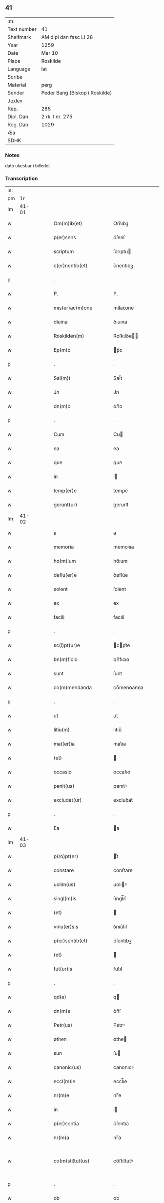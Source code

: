** 41
| :m:         |                                |
| Text number | 41                             |
| Shelfmark   | AM dipl dan fasc LI 28         |
| Year        | 1259                           |
| Date        | Mar 10                         |
| Place       | Roskilde                       |
| Language    | lat                            |
| Scribe      |                                |
| Material    | perg                           |
| Sender      | Peder Bang (Biskop i Roskilde) |
| Jexlev      |                                |
| Rep.        | 285                            |
| Dipl. Dan.  | 2 rk. I nr. 275                |
| Reg. Dan.   | 1029                           |
| Æa.         |                                |
| SDHK        |                                |

*** Notes
dato ulæsbar i billedet

*** Transcription
| :s: |       |   |   |   |   |                       |                 |   |   |   |   |     |   |   |    |             |
| pm  |    1r |   |   |   |   |                       |                 |   |   |   |   |     |   |   |    |             |
| lm  | 41-01 |   |   |   |   |                       |                 |   |   |   |   |     |   |   |    |             |
| w   |       |   |   |   |   | Om(m)ib(et)           | Om̅ıbꝫ           |   |   |   |   | lat |   |   |    |       41-01 |
| w   |       |   |   |   |   | p(er)sens             | p͛ſenſ           |   |   |   |   | lat |   |   |    |       41-01 |
| w   |       |   |   |   |   | scriptum              | ſcrıptu        |   |   |   |   | lat |   |   |    |       41-01 |
| w   |       |   |   |   |   | c(er)nentib(et)       | c͛nentıbꝫ        |   |   |   |   | lat |   |   |    |       41-01 |
| p   |       |   |   |   |   | .                     | .               |   |   |   |   | lat |   |   |    |       41-01 |
| w   |       |   |   |   |   | P.                    | P.              |   |   |   |   | lat |   |   |    |       41-01 |
| w   |       |   |   |   |   | mis(er)ac(m)one       | mıſ͛ac̅one        |   |   |   |   | lat |   |   |    |       41-01 |
| w   |       |   |   |   |   | diuina                | ꝺıuına          |   |   |   |   | lat |   |   |    |       41-01 |
| w   |       |   |   |   |   | Roskilden(m)          | Roſkılꝺe̅       |   |   |   |   | lat |   |   |    |       41-01 |
| w   |       |   |   |   |   | Ep(m)c                | p̅c             |   |   |   |   | lat |   |   |    |       41-01 |
| p   |       |   |   |   |   | .                     | .               |   |   |   |   | lat |   |   |    |       41-01 |
| w   |       |   |   |   |   | Sal(m)t               | Sal̅t            |   |   |   |   | lat |   |   |    |       41-01 |
| w   |       |   |   |   |   | Jn                    | Jn              |   |   |   |   | lat |   |   |    |       41-01 |
| w   |       |   |   |   |   | dn(m)o                | ꝺn̅o             |   |   |   |   | lat |   |   |    |       41-01 |
| p   |       |   |   |   |   | .                     | .               |   |   |   |   | lat |   |   |    |       41-01 |
| w   |       |   |   |   |   | Cum                   | Cu             |   |   |   |   | lat |   |   |    |       41-01 |
| w   |       |   |   |   |   | ea                    | ea              |   |   |   |   | lat |   |   |    |       41-01 |
| w   |       |   |   |   |   | que                   | que             |   |   |   |   | lat |   |   |    |       41-01 |
| w   |       |   |   |   |   | in                    | í              |   |   |   |   | lat |   |   |    |       41-01 |
| w   |       |   |   |   |   | temp(er)e             | temꝑe           |   |   |   |   | lat |   |   |    |       41-01 |
| w   |       |   |   |   |   | gerunt(ur)            | gerunt᷑          |   |   |   |   | lat |   |   |    |       41-01 |
| lm  | 41-02 |   |   |   |   |                       |                 |   |   |   |   |     |   |   |    |             |
| w   |       |   |   |   |   | a                     | a               |   |   |   |   | lat |   |   |    |       41-02 |
| w   |       |   |   |   |   | memoria               | memoꝛıa         |   |   |   |   | lat |   |   |    |       41-02 |
| w   |       |   |   |   |   | ho(m)ium              | ho̅ıum           |   |   |   |   | lat |   |   |    |       41-02 |
| w   |       |   |   |   |   | deflu(er)e            | ꝺeflu͛e          |   |   |   |   | lat |   |   |    |       41-02 |
| w   |       |   |   |   |   | solent                | ſolent          |   |   |   |   | lat |   |   |    |       41-02 |
| w   |       |   |   |   |   | ex                    | ex              |   |   |   |   | lat |   |   |    |       41-02 |
| w   |       |   |   |   |   | facili                | facılí          |   |   |   |   | lat |   |   |    |       41-02 |
| p   |       |   |   |   |   | .                     | .               |   |   |   |   | lat |   |   |    |       41-02 |
| w   |       |   |   |   |   | sc(i)pt(ur)e          | cpt᷑e          |   |   |   |   | lat |   |   |    |       41-02 |
| w   |       |   |   |   |   | bn(m)ficio            | bn̅fıcıo         |   |   |   |   | lat |   |   |    |       41-02 |
| w   |       |   |   |   |   | sunt                  | ſunt            |   |   |   |   | lat |   |   |    |       41-02 |
| w   |       |   |   |   |   | co(m)mendanda         | co̅menꝺanꝺa      |   |   |   |   | lat |   |   |    |       41-02 |
| p   |       |   |   |   |   | .                     | .               |   |   |   |   | lat |   |   |    |       41-02 |
| w   |       |   |   |   |   | ut                    | ut              |   |   |   |   | lat |   |   |    |       41-02 |
| w   |       |   |   |   |   | litiu(m)              | lıtıu̅           |   |   |   |   | lat |   |   |    |       41-02 |
| w   |       |   |   |   |   | mat(er)ia             | mat͛ıa           |   |   |   |   | lat |   |   |    |       41-02 |
| w   |       |   |   |   |   | (et)                  |                |   |   |   |   | lat |   |   |    |       41-02 |
| w   |       |   |   |   |   | occasio               | occaſıo         |   |   |   |   | lat |   |   |    |       41-02 |
| w   |       |   |   |   |   | penit(us)             | penıtꝰ          |   |   |   |   | lat |   |   |    |       41-02 |
| w   |       |   |   |   |   | excludat(ur)          | excluꝺat᷑        |   |   |   |   | lat |   |   |    |       41-02 |
| p   |       |   |   |   |   | .                     | .               |   |   |   |   | lat |   |   |    |       41-02 |
| w   |       |   |   |   |   | Ea                    | a              |   |   |   |   | lat |   |   |    |       41-02 |
| lm  | 41-03 |   |   |   |   |                       |                 |   |   |   |   |     |   |   |    |             |
| w   |       |   |   |   |   | p(ro)pt(er)           | t͛              |   |   |   |   | lat |   |   |    |       41-03 |
| w   |       |   |   |   |   | constare              | conﬅare         |   |   |   |   | lat |   |   |    |       41-03 |
| w   |       |   |   |   |   | uolim(us)             | uolıꝰ          |   |   |   |   | lat |   |   |    |       41-03 |
| w   |       |   |   |   |   | singl(m)is            | ſıngl̅ıſ         |   |   |   |   | lat |   |   |    |       41-03 |
| w   |       |   |   |   |   | (et)                  |                |   |   |   |   | lat |   |   |    |       41-03 |
| w   |       |   |   |   |   | vniu(er)sis           | ỽnıu͛ſıſ         |   |   |   |   | lat |   |   |    |       41-03 |
| w   |       |   |   |   |   | p(er)sentib(et)       | p͛ſentıbꝫ        |   |   |   |   | lat |   |   |    |       41-03 |
| w   |       |   |   |   |   | (et)                  |                |   |   |   |   | lat |   |   |    |       41-03 |
| w   |       |   |   |   |   | fut(ur)is             | fut᷑ıſ           |   |   |   |   | lat |   |   |    |       41-03 |
| p   |       |   |   |   |   | .                     | .               |   |   |   |   | lat |   |   |    |       41-03 |
| w   |       |   |   |   |   | qd(e)                 | q              |   |   |   |   | lat |   |   |    |       41-03 |
| w   |       |   |   |   |   | dn(m)s                | ꝺn̅ſ             |   |   |   |   | lat |   |   |    |       41-03 |
| w   |       |   |   |   |   | Petr(us)              | Petrꝰ           |   |   |   |   | lat |   |   |    |       41-03 |
| w   |       |   |   |   |   | øthen                 | øthe           |   |   |   |   | lat |   |   |    |       41-03 |
| w   |       |   |   |   |   | sun                   | ſu             |   |   |   |   | lat |   |   |    |       41-03 |
| w   |       |   |   |   |   | canonic(us)           | canonıcꝰ        |   |   |   |   | lat |   |   |    |       41-03 |
| w   |       |   |   |   |   | eccl(m)ie             | eccl̅ıe          |   |   |   |   | lat |   |   |    |       41-03 |
| w   |       |   |   |   |   | nr(m)e                | nr̅e             |   |   |   |   | lat |   |   |    |       41-03 |
| w   |       |   |   |   |   | in                    | í              |   |   |   |   | lat |   |   |    |       41-03 |
| w   |       |   |   |   |   | p(er)sentia           | p͛ſentıa         |   |   |   |   | lat |   |   |    |       41-03 |
| w   |       |   |   |   |   | nr(m)a                | nr̅a             |   |   |   |   | lat |   |   |    |       41-03 |
| w   |       |   |   |   |   | co(m)sti¦tut(us)      | co̅ﬅí¦tutꝰ       |   |   |   |   | lat |   |   |    | 41-03—41-04 |
| p   |       |   |   |   |   | .                     | .               |   |   |   |   | lat |   |   |    |       41-04 |
| w   |       |   |   |   |   | ob                    | ob              |   |   |   |   | lat |   |   |    |       41-04 |
| w   |       |   |   |   |   | anime                 | anıme           |   |   |   |   | lat |   |   |    |       41-04 |
| w   |       |   |   |   |   | sue                   | ſue             |   |   |   |   | lat |   |   |    |       41-04 |
| w   |       |   |   |   |   | remediu(m)            | remeꝺıu̅         |   |   |   |   | lat |   |   |    |       41-04 |
| p   |       |   |   |   |   | .                     | .               |   |   |   |   | lat |   |   |    |       41-04 |
| w   |       |   |   |   |   | mansum                | manſu          |   |   |   |   | lat |   |   |    |       41-04 |
| w   |       |   |   |   |   | t(er)re               | t͛re             |   |   |   |   | lat |   |   |    |       41-04 |
| w   |       |   |   |   |   | integrum              | íntegru        |   |   |   |   | lat |   |   |    |       41-04 |
| w   |       |   |   |   |   | in                    | í              |   |   |   |   | lat |   |   |    |       41-04 |
| w   |       |   |   |   |   | fløngi                | fløngı          |   |   |   |   | lat |   |   |    |       41-04 |
| w   |       |   |   |   |   | cu(m)                 | cu̅              |   |   |   |   | lat |   |   |    |       41-04 |
| w   |       |   |   |   |   | duob(et)              | ꝺuobꝫ           |   |   |   |   | lat |   |   |    |       41-04 |
| w   |       |   |   |   |   | fæligh                | fælıgh          |   |   |   |   | lat |   |   |    |       41-04 |
| p   |       |   |   |   |   | .                     | .               |   |   |   |   | lat |   |   |    |       41-04 |
| w   |       |   |   |   |   | (et)                  |                |   |   |   |   | lat |   |   |    |       41-04 |
| w   |       |   |   |   |   | cu(m)                 | cu̅              |   |   |   |   | lat |   |   |    |       41-04 |
| w   |       |   |   |   |   | om(m)ib(et)           | om̅ıbꝫ           |   |   |   |   | lat |   |   |    |       41-04 |
| w   |       |   |   |   |   | suis                  | ſuıſ            |   |   |   |   | lat |   |   |    |       41-04 |
| w   |       |   |   |   |   | p(er)tinentiis        | ꝑtınentííſ      |   |   |   |   | lat |   |   |    |       41-04 |
| p   |       |   |   |   |   | .                     | .               |   |   |   |   | lat |   |   |    |       41-04 |
| w   |       |   |   |   |   | cu(m)                 | cu̅              |   |   |   |   | lat |   |   |    |       41-04 |
| w   |       |   |   |   |   | q(o)dam               | qͦꝺa            |   |   |   |   | lat |   |   |    |       41-04 |
| w   |       |   |   |   |   | molen¦dino            | mole¦ꝺıno      |   |   |   |   | lat |   |   |    | 41-04—41-05 |
| w   |       |   |   |   |   | uentuali              | uentualı        |   |   |   |   | lat |   |   |    |       41-05 |
| w   |       |   |   |   |   | ibidem                | ıbıꝺe          |   |   |   |   | lat |   |   |    |       41-05 |
| p   |       |   |   |   |   | .                     | .               |   |   |   |   | lat |   |   |    |       41-05 |
| w   |       |   |   |   |   | nob(m)                | nob̅             |   |   |   |   | lat |   |   |    |       41-05 |
| w   |       |   |   |   |   | no(m)ie               | no̅ıe            |   |   |   |   | lat |   |   |    |       41-05 |
| w   |       |   |   |   |   | fabrice               | fabrıce         |   |   |   |   | lat |   |   |    |       41-05 |
| w   |       |   |   |   |   | eccl(m)ie             | eccl̅ıe          |   |   |   |   | lat |   |   |    |       41-05 |
| w   |       |   |   |   |   | b(m)i                 | b̅ı              |   |   |   |   | lat |   |   |    |       41-05 |
| w   |       |   |   |   |   | lucii                 | lucíí           |   |   |   |   | lat |   |   |    |       41-05 |
| w   |       |   |   |   |   | Ros                  | Roſ            |   |   |   |   | lat |   |   |    |       41-05 |
| w   |       |   |   |   |   | scotauit              | ſcotauıt        |   |   |   |   | lat |   |   |    |       41-05 |
| w   |       |   |   |   |   | jure                  | ȷure            |   |   |   |   | lat |   |   |    |       41-05 |
| w   |       |   |   |   |   | p(er)petuo            | ꝑpetuo          |   |   |   |   | lat |   |   |    |       41-05 |
| w   |       |   |   |   |   | possidendu(m)         | poſſıꝺenꝺu̅      |   |   |   |   | lat |   |   |    |       41-05 |
| w   |       |   |   |   |   | (et)                  |                |   |   |   |   | lat |   |   |    |       41-05 |
| w   |       |   |   |   |   | scotando              | ſcotanꝺo        |   |   |   |   | lat |   |   |    |       41-05 |
| w   |       |   |   |   |   | misit                 | mıſıt           |   |   |   |   | lat |   |   |    |       41-05 |
| w   |       |   |   |   |   | in                    | í              |   |   |   |   | lat |   |   |    |       41-05 |
| w   |       |   |   |   |   | corp(er)alem          | coꝛꝑale        |   |   |   |   | lat |   |   |    |       41-05 |
| lm  | 41-06 |   |   |   |   |                       |                 |   |   |   |   |     |   |   |    |             |
| w   |       |   |   |   |   | possessionem          | poſſeſſıone    |   |   |   |   | lat |   |   |    |       41-06 |
| p   |       |   |   |   |   | .                     | .               |   |   |   |   | lat |   |   |    |       41-06 |
| w   |       |   |   |   |   | cui                   | cuí             |   |   |   |   | lat |   |   |    |       41-06 |
| w   |       |   |   |   |   | eadem                 | eaꝺe           |   |   |   |   | lat |   |   |    |       41-06 |
| w   |       |   |   |   |   | bona                  | bona            |   |   |   |   | lat |   |   |    |       41-06 |
| w   |       |   |   |   |   | ad                    | aꝺ              |   |   |   |   | lat |   |   |    |       41-06 |
| w   |       |   |   |   |   | dies                  | ꝺıeſ            |   |   |   |   | lat |   |   |    |       41-06 |
| w   |       |   |   |   |   | suos                  | ſuoſ            |   |   |   |   | lat |   |   |    |       41-06 |
| w   |       |   |   |   |   | tanq(uod)(ra)         | tanꝙᷓ            |   |   |   |   | lat |   |   |    |       41-06 |
| w   |       |   |   |   |   | p(ro)curatori         | ꝓcuratoꝛí       |   |   |   |   | lat |   |   |    |       41-06 |
| w   |       |   |   |   |   | co(m)misimus          | co̅mıſımuſ       |   |   |   |   | lat |   |   |    |       41-06 |
| w   |       |   |   |   |   | custodienda           | cuﬅoꝺıenꝺa      |   |   |   |   | lat |   |   |    |       41-06 |
| p   |       |   |   |   |   | .                     | .               |   |   |   |   | lat |   |   |    |       41-06 |
| w   |       |   |   |   |   | p(us)t                | pꝰt             |   |   |   |   | lat |   |   |    |       41-06 |
| w   |       |   |   |   |   | morte(m)              | moꝛte̅           |   |   |   |   | lat |   |   |    |       41-06 |
| w   |       |   |   |   |   | nichilomin(us)        | nıchılomínꝰ     |   |   |   |   | lat |   |   |    |       41-06 |
| w   |       |   |   |   |   | suam                  | ſua            |   |   |   |   | lat |   |   |    |       41-06 |
| w   |       |   |   |   |   | in                    | í              |   |   |   |   | lat |   |   |    |       41-06 |
| w   |       |   |   |   |   | vsum                  | ỽſu            |   |   |   |   | lat |   |   |    |       41-06 |
| w   |       |   |   |   |   | p(er)dc(m)e           | p͛ꝺc̅e            |   |   |   |   | lat |   |   |    |       41-06 |
| w   |       |   |   |   |   | fabri¦ce              | fabrí¦ce        |   |   |   |   | lat |   |   |    | 41-06—41-07 |
| w   |       |   |   |   |   | in                    | í              |   |   |   |   | lat |   |   |    |       41-07 |
| w   |       |   |   |   |   | p(er)petuu(m)         | ꝑpetuu̅          |   |   |   |   | lat |   |   |    |       41-07 |
| w   |       |   |   |   |   | remanenda             | remanenꝺa       |   |   |   |   | lat |   |   |    |       41-07 |
| p   |       |   |   |   |   | .                     | .               |   |   |   |   | lat |   |   |    |       41-07 |
| w   |       |   |   |   |   | ita                   | ıta             |   |   |   |   | lat |   |   |    |       41-07 |
| w   |       |   |   |   |   | ut                    | ut              |   |   |   |   | lat |   |   |    |       41-07 |
| w   |       |   |   |   |   | fabrice               | fabrıce         |   |   |   |   | lat |   |   |    |       41-07 |
| w   |       |   |   |   |   | ip(m)ius              | ıp̅ıuſ           |   |   |   |   | lat |   |   |    |       41-07 |
| w   |       |   |   |   |   | eccl(m)ie             | eccl̅ıe          |   |   |   |   | lat |   |   |    |       41-07 |
| w   |       |   |   |   |   | de                    | ꝺe              |   |   |   |   | lat |   |   |    |       41-07 |
| w   |       |   |   |   |   | p(er)dc(m)is          | p͛ꝺc̅ıſ           |   |   |   |   | lat |   |   |    |       41-07 |
| w   |       |   |   |   |   | bonis                 | bonıſ           |   |   |   |   | lat |   |   |    |       41-07 |
| w   |       |   |   |   |   | uiginti               | uígíntí         |   |   |   |   | lat |   |   |    |       41-07 |
| w   |       |   |   |   |   | m(ra)rchas            | rchaſ         |   |   |   |   | lat |   |   |    |       41-07 |
| w   |       |   |   |   |   | denarior(um)          | ꝺenarıoꝝ        |   |   |   |   | lat |   |   |    |       41-07 |
| w   |       |   |   |   |   | soluat                | ſoluat          |   |   |   |   | lat |   |   |    |       41-07 |
| w   |       |   |   |   |   | annuatim              | annuatí        |   |   |   |   | lat |   |   |    |       41-07 |
| w   |       |   |   |   |   | (et)                  |                |   |   |   |   | lat |   |   |    |       41-07 |
| w   |       |   |   |   |   | ut                    | ut              |   |   |   |   | lat |   |   |    |       41-07 |
| w   |       |   |   |   |   | ipsa                  | ıpſa            |   |   |   |   | lat |   |   |    |       41-07 |
| lm  | 41-08 |   |   |   |   |                       |                 |   |   |   |   |     |   |   |    |             |
| w   |       |   |   |   |   | fabrica               | fabrıca         |   |   |   |   | lat |   |   |    |       41-08 |
| w   |       |   |   |   |   | seu                   | ſeu             |   |   |   |   | lat |   |   |    |       41-08 |
| w   |       |   |   |   |   | p(ro)curator          | ꝓcuratoꝛ        |   |   |   |   | lat |   |   |    |       41-08 |
| w   |       |   |   |   |   | eiusdem               | eıuſꝺe         |   |   |   |   | lat |   |   |    |       41-08 |
| w   |       |   |   |   |   | ip(m)i                | ıp̅ı             |   |   |   |   | lat |   |   |    |       41-08 |
| w   |       |   |   |   |   | dn(m)o                | ꝺn̅o             |   |   |   |   | lat |   |   |    |       41-08 |
| p   |       |   |   |   |   | .                     | .               |   |   |   |   | lat |   |   |    |       41-08 |
| w   |       |   |   |   |   | Petro                 | Petro           |   |   |   |   | lat |   |   |    |       41-08 |
| p   |       |   |   |   |   | .                     | .               |   |   |   |   | lat |   |   |    |       41-08 |
| w   |       |   |   |   |   | anniu(er)sarium       | annıu͛ſarıu     |   |   |   |   | lat |   |   |    |       41-08 |
| w   |       |   |   |   |   | teneat(ur)            | teneat᷑          |   |   |   |   | lat |   |   |    |       41-08 |
| w   |       |   |   |   |   | p(er)petual(m)r       | ꝑpetual̅r        |   |   |   |   | lat |   |   |    |       41-08 |
| w   |       |   |   |   |   | fac(er)e              | fac͛e            |   |   |   |   | lat |   |   |    |       41-08 |
| p   |       |   |   |   |   | .                     | .               |   |   |   |   | lat |   |   |    |       41-08 |
| w   |       |   |   |   |   | (et)                  |                |   |   |   |   | lat |   |   |    |       41-08 |
| w   |       |   |   |   |   | in                    | í              |   |   |   |   | lat |   |   |    |       41-08 |
| w   |       |   |   |   |   | q(o)lib(et)           | qͦlıbꝫ           |   |   |   |   | lat |   |   |    |       41-08 |
| w   |       |   |   |   |   | anniu(er)sario        | annıu͛ſarıo      |   |   |   |   | lat |   |   |    |       41-08 |
| w   |       |   |   |   |   | de                    | ꝺe              |   |   |   |   | lat |   |   |    |       41-08 |
| w   |       |   |   |   |   | redditib(et)          | reꝺꝺıtıbꝫ       |   |   |   |   | lat |   |   |    |       41-08 |
| w   |       |   |   |   |   | dc(m)or(um)           | ꝺc̅oꝝ            |   |   |   |   | lat |   |   |    |       41-08 |
| lm  | 41-09 |   |   |   |   |                       |                 |   |   |   |   |     |   |   |    |             |
| w   |       |   |   |   |   | bonor(um)             | bonoꝝ           |   |   |   |   | lat |   |   |    |       41-09 |
| w   |       |   |   |   |   | marcha                | marcha          |   |   |   |   | lat |   |   |    |       41-09 |
| w   |       |   |   |   |   | paup(er)ib(et)        | pauꝑıbꝫ         |   |   |   |   | lat |   |   |    |       41-09 |
| w   |       |   |   |   |   | (et)                  |                |   |   |   |   | lat |   |   |    |       41-09 |
| w   |       |   |   |   |   | marcha                | marcha          |   |   |   |   | lat |   |   |    |       41-09 |
| w   |       |   |   |   |   | fr(er)ib(et)          | fr͛ıbꝫ           |   |   |   |   | lat |   |   |    |       41-09 |
| w   |       |   |   |   |   | qui                   | quí             |   |   |   |   | lat |   |   |    |       41-09 |
| w   |       |   |   |   |   | ip(m)ius              | ıp̅ıuſ           |   |   |   |   | lat |   |   |    |       41-09 |
| w   |       |   |   |   |   | !co(m)mennorac(m)oni¡ | !co̅mennoꝛac̅oní¡ |   |   |   |   | lat |   |   |    |       41-09 |
| w   |       |   |   |   |   | int(er)fu(er)int      | ínt͛fu͛ínt        |   |   |   |   | lat |   |   |    |       41-09 |
| w   |       |   |   |   |   | tribuat(ur)           | trıbuat᷑         |   |   |   |   | lat |   |   |    |       41-09 |
| p   |       |   |   |   |   | .                     | .               |   |   |   |   | lat |   |   |    |       41-09 |
| w   |       |   |   |   |   | Jn                    | Jn              |   |   |   |   | lat |   |   |    |       41-09 |
| w   |       |   |   |   |   | cuius                 | cuıuſ           |   |   |   |   | lat |   |   |    |       41-09 |
| w   |       |   |   |   |   | rei                   | reı             |   |   |   |   | lat |   |   |    |       41-09 |
| w   |       |   |   |   |   | testimoniu(m)         | teﬅımonıu̅       |   |   |   |   | lat |   |   |    |       41-09 |
| w   |       |   |   |   |   | p(er)sentes           | p͛ſenteſ         |   |   |   |   | lat |   |   |    |       41-09 |
| w   |       |   |   |   |   | lit¦teras             | lıt¦teraſ       |   |   |   |   | lat |   |   |    | 41-09—41-10 |
| w   |       |   |   |   |   | sigilli               | ſıgıllí         |   |   |   |   | lat |   |   |    |       41-10 |
| w   |       |   |   |   |   | nr(m)i                | nr̅ı             |   |   |   |   | lat |   |   |    |       41-10 |
| w   |       |   |   |   |   | appensione            | aenſıone       |   |   |   |   | lat |   |   |    |       41-10 |
| w   |       |   |   |   |   | duximus               | ꝺuxımuſ         |   |   |   |   | lat |   |   |    |       41-10 |
| w   |       |   |   |   |   | roborandas            | roboꝛanꝺaſ      |   |   |   |   | lat |   |   |    |       41-10 |
| p   |       |   |   |   |   | .                     | .               |   |   |   |   | lat |   |   |    |       41-10 |
| w   |       |   |   |   |   | p(er)sentib(et)       | p͛ſentıbꝫ        |   |   |   |   | lat |   |   |    |       41-10 |
| w   |       |   |   |   |   | dn(m)is               | ꝺn̅íſ            |   |   |   |   | lat |   |   |    |       41-10 |
| w   |       |   |   |   |   | Joh(m)e               | Joh̅e            |   |   |   |   | lat |   |   |    |       41-10 |
| w   |       |   |   |   |   | ærland                | ærlanꝺ          |   |   |   |   | lat |   |   |    |       41-10 |
| w   |       |   |   |   |   | sun                   | ſu             |   |   |   |   | lat |   |   |    |       41-10 |
| p   |       |   |   |   |   | .                     | .               |   |   |   |   | lat |   |   |    |       41-10 |
| w   |       |   |   |   |   | nicholao              | nıcholao        |   |   |   |   | lat |   |   |    |       41-10 |
| w   |       |   |   |   |   | dc(m)o                | ꝺc̅o             |   |   |   |   | lat |   |   |    |       41-10 |
| w   |       |   |   |   |   | Wind                  | Wínꝺ            |   |   |   |   | lat |   |   |    |       41-10 |
| p   |       |   |   |   |   | .                     | .               |   |   |   |   | lat |   |   |    |       41-10 |
| w   |       |   |   |   |   | arnwido               | arnwıꝺo         |   |   |   |   | lat |   |   |    |       41-10 |
| w   |       |   |   |   |   | canonico              | canonıco        |   |   |   |   | lat |   |   |    |       41-10 |
| w   |       |   |   |   |   | haf¦nen(m)            | haf¦ne̅         |   |   |   |   | lat |   |   |    | 41-10—41-11 |
| w   |       |   |   |   |   | (et)                  |                |   |   |   |   | lat |   |   |    |       41-11 |
| w   |       |   |   |   |   | pl(m)ib(et)           | pl̅ıbꝫ           |   |   |   |   | lat |   |   |    |       41-11 |
| w   |       |   |   |   |   | aliis                 | alííſ           |   |   |   |   | lat |   |   |    |       41-11 |
| w   |       |   |   |   |   | tam                   | ta             |   |   |   |   | lat |   |   |    |       41-11 |
| w   |       |   |   |   |   | cl(m)icis             | cl̅ıcıſ          |   |   |   |   | lat |   |   |    |       41-11 |
| w   |       |   |   |   |   | q(uod)(ra)            | ꝙᷓ               |   |   |   |   | lat |   |   |    |       41-11 |
| w   |       |   |   |   |   | laicis                | laıcıſ          |   |   |   |   | lat |   |   |    |       41-11 |
| p   |       |   |   |   |   | .                     | .               |   |   |   |   | lat |   |   |    |       41-11 |
| w   |       |   |   |   |   | p(er)misit            | ꝑmıſıt          |   |   |   |   | lat |   |   |    |       41-11 |
| w   |       |   |   |   |   | etiam                 | etıa           |   |   |   |   | lat |   |   |    |       41-11 |
| w   |       |   |   |   |   | idem                  | ıꝺe            |   |   |   |   | lat |   |   |    |       41-11 |
| w   |       |   |   |   |   | dn(m)s                | ꝺn̅ſ             |   |   |   |   | lat |   |   |    |       41-11 |
| w   |       |   |   |   |   | ut                    | ut              |   |   |   |   | lat |   |   |    |       41-11 |
| w   |       |   |   |   |   | si                    | ſı              |   |   |   |   | lat |   |   |    |       41-11 |
| w   |       |   |   |   |   | facultas              | facultaſ        |   |   |   |   | lat |   |   |    |       41-11 |
| w   |       |   |   |   |   | sua                   | ſua             |   |   |   |   | lat |   |   |    |       41-11 |
| w   |       |   |   |   |   | do(m)                 | ꝺo̅              |   |   |   |   | lat |   |   |    |       41-11 |
| w   |       |   |   |   |   | p(ro)sp(er)ante       | ꝓſꝑante         |   |   |   |   | lat |   |   |    |       41-11 |
| w   |       |   |   |   |   | augmentata            | augmentata      |   |   |   |   | lat |   |   |    |       41-11 |
| w   |       |   |   |   |   | fu(er)it              | fu͛ıt            |   |   |   |   | lat |   |   |    |       41-11 |
| p   |       |   |   |   |   | .                     | .               |   |   |   |   | lat |   |   |    |       41-11 |
| w   |       |   |   |   |   | intendit              | íntenꝺıt        |   |   |   |   | lat |   |   |    |       41-11 |
| lm  | 41-12 |   |   |   |   |                       |                 |   |   |   |   |     |   |   |    |             |
| w   |       |   |   |   |   | ip(m)is               | ıp̅ıſ            |   |   |   |   | lat |   |   |    |       41-12 |
| w   |       |   |   |   |   | bonis                 | bonıſ           |   |   |   |   | lat |   |   |    |       41-12 |
| w   |       |   |   |   |   | bona                  | bona            |   |   |   |   | lat |   |   |    |       41-12 |
| w   |       |   |   |   |   | add(er)e              | aꝺꝺ͛e            |   |   |   |   | lat |   |   |    |       41-12 |
| w   |       |   |   |   |   | in                    | í              |   |   |   |   | lat |   |   |    |       41-12 |
| w   |       |   |   |   |   | cultu(m)              | cultu̅           |   |   |   |   | lat |   |   |    |       41-12 |
| w   |       |   |   |   |   | diuini                | ꝺíuíní          |   |   |   |   | lat |   |   |    |       41-12 |
| w   |       |   |   |   |   | op(er)is              | oꝑıſ            |   |   |   |   | lat |   |   |    |       41-12 |
| w   |       |   |   |   |   | ampliorem             | amplıoꝛe       |   |   |   |   | lat |   |   |    |       41-12 |
| p   |       |   |   |   |   | .                     | .               |   |   |   |   | lat |   |   |    |       41-12 |
| w   |       |   |   |   |   | Actum                 | Au            |   |   |   |   | lat |   |   |    |       41-12 |
| w   |       |   |   |   |   | Ros                  | Roſ            |   |   |   |   | lat |   |   | =  |       41-12 |
| w   |       |   |   |   |   | anno                  | anno            |   |   |   |   | lat |   |   | == |       41-12 |
| w   |       |   |   |   |   | dn(m)i                | ꝺn̅ı             |   |   |   |   | lat |   |   |    |       41-12 |
| w   |       |   |   |   |   | M(o)                  | ͦ               |   |   |   |   | lat |   |   |    |       41-12 |
| w   |       |   |   |   |   | cc(o)                 | ccͦ              |   |   |   |   | lat |   |   |    |       41-12 |
| w   |       |   |   |   |   | L(o)                  | Lͦ               |   |   |   |   | lat |   |   |    |       41-12 |
| w   |       |   |   |   |   | ix(o).                | ıxͦ.             |   |   |   |   | lat |   |   |    |       41-12 |
| w   |       |   |   |   |   | jdus                  | ȷꝺuſ            |   |   |   |   | lat |   |   |    |       41-12 |
| w   |       |   |   |   |   | marcii                | marcíí          |   |   |   |   | lat |   |   |    |       41-12 |
| w   |       |   |   |   |   | sexto                 | sexto           |   |   |   |   | lat |   |   |    |       41-12 |
| p   |       |   |   |   |   | .                     | .               |   |   |   |   | lat |   |   |    |       41-12 |
| :e: |       |   |   |   |   |                       |                 |   |   |   |   |     |   |   |    |             |
